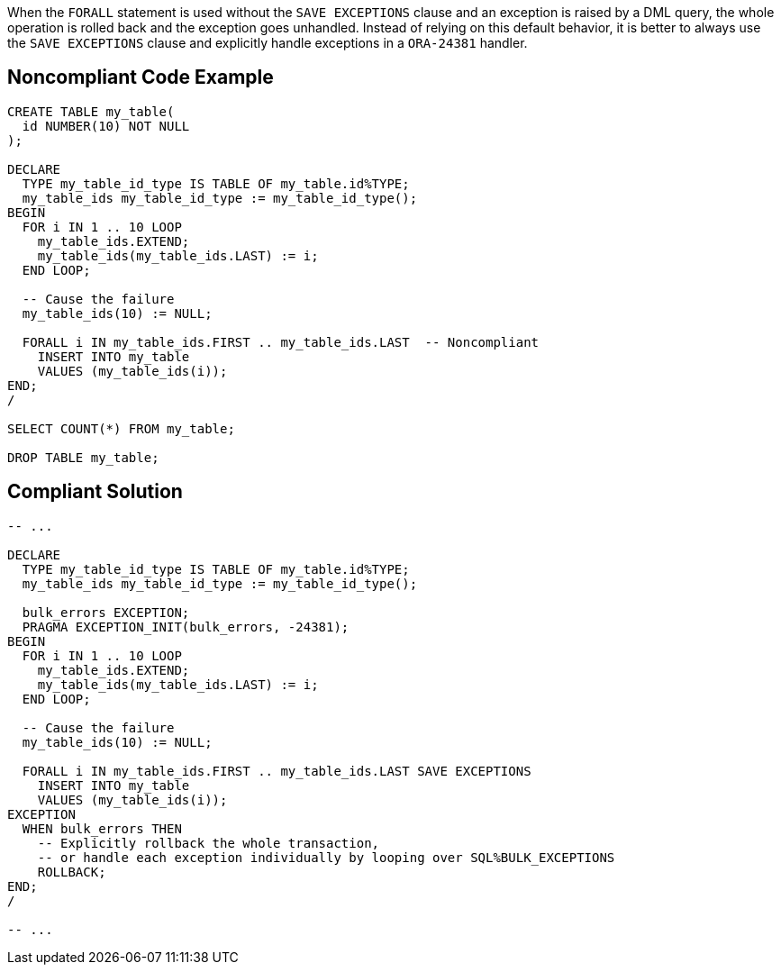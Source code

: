 When the ``++FORALL++`` statement is used without the ``++SAVE EXCEPTIONS++`` clause and an exception is raised by a DML query, the whole operation is rolled back and the exception goes unhandled. Instead of relying on this default behavior, it is better to always use the ``++SAVE EXCEPTIONS++`` clause and explicitly handle exceptions in a ``++ORA-24381++`` handler.

== Noncompliant Code Example

----
CREATE TABLE my_table(
  id NUMBER(10) NOT NULL
);

DECLARE
  TYPE my_table_id_type IS TABLE OF my_table.id%TYPE;
  my_table_ids my_table_id_type := my_table_id_type();
BEGIN
  FOR i IN 1 .. 10 LOOP
    my_table_ids.EXTEND;
    my_table_ids(my_table_ids.LAST) := i;
  END LOOP;

  -- Cause the failure
  my_table_ids(10) := NULL;

  FORALL i IN my_table_ids.FIRST .. my_table_ids.LAST  -- Noncompliant
    INSERT INTO my_table
    VALUES (my_table_ids(i));
END;
/

SELECT COUNT(*) FROM my_table;

DROP TABLE my_table;
----

== Compliant Solution

----
-- ...

DECLARE
  TYPE my_table_id_type IS TABLE OF my_table.id%TYPE;
  my_table_ids my_table_id_type := my_table_id_type();

  bulk_errors EXCEPTION;
  PRAGMA EXCEPTION_INIT(bulk_errors, -24381);
BEGIN
  FOR i IN 1 .. 10 LOOP
    my_table_ids.EXTEND;
    my_table_ids(my_table_ids.LAST) := i;
  END LOOP;

  -- Cause the failure
  my_table_ids(10) := NULL;

  FORALL i IN my_table_ids.FIRST .. my_table_ids.LAST SAVE EXCEPTIONS
    INSERT INTO my_table
    VALUES (my_table_ids(i));
EXCEPTION
  WHEN bulk_errors THEN
    -- Explicitly rollback the whole transaction,
    -- or handle each exception individually by looping over SQL%BULK_EXCEPTIONS
    ROLLBACK;
END;
/

-- ...
----
